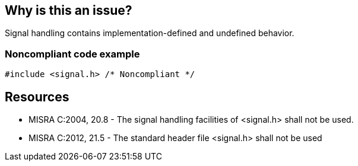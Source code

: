 == Why is this an issue?

Signal handling contains implementation-defined and undefined behavior.


=== Noncompliant code example

[source,cpp]
----
#include <signal.h> /* Noncompliant */
----


== Resources

* MISRA C:2004, 20.8  - The signal handling facilities of <signal.h> shall not be used.
* MISRA C:2012, 21.5 - The standard header file <signal.h> shall not be used


ifdef::env-github,rspecator-view[]
'''
== Comments And Links
(visible only on this page)

=== is related to: S1054

=== on 31 Mar 2015, 19:07:23 Evgeny Mandrikov wrote:
\[~ann.campbell.2] implementation seems more complete (SQALE, description) than this spec.

endif::env-github,rspecator-view[]
